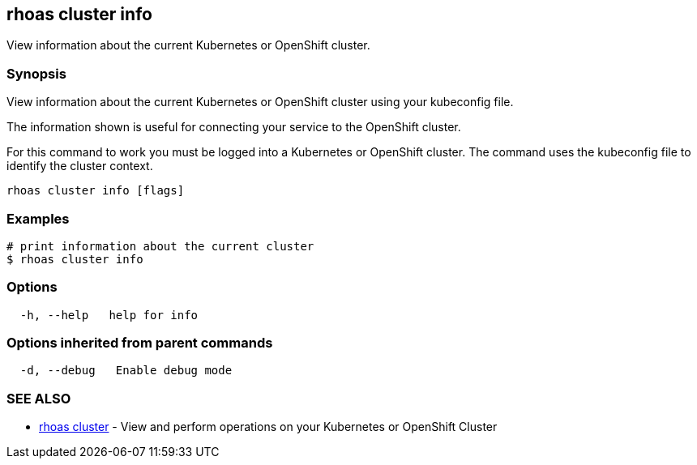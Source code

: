 == rhoas cluster info

View information about the current Kubernetes or OpenShift cluster.

=== Synopsis

View information about the current Kubernetes or OpenShift cluster using
your kubeconfig file.

The information shown is useful for connecting your service to the
OpenShift cluster.

For this command to work you must be logged into a Kubernetes or
OpenShift cluster. The command uses the kubeconfig file to identify the
cluster context.

....
rhoas cluster info [flags]
....

=== Examples

....
# print information about the current cluster
$ rhoas cluster info
....

=== Options

....
  -h, --help   help for info
....

=== Options inherited from parent commands

....
  -d, --debug   Enable debug mode
....

=== SEE ALSO

* link:rhoas_cluster.adoc[rhoas cluster] - View and perform operations on
your Kubernetes or OpenShift Cluster
